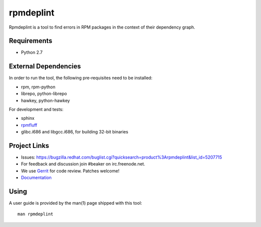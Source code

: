 rpmdeplint
==========

Rpmdeplint is a tool to find errors in RPM packages in the context of their
dependency graph.

Requirements
------------

* Python 2.7

External Dependencies
---------------------

In order to run the tool, the following pre-requisites need to be installed:

* rpm, rpm-python
* librepo, python-librepo
* hawkey, python-hawkey

For development and tests:

* sphinx
* `rpmfluff <https://pagure.io/rpmfluff>`_
* glibc.i686 and libgcc.i686, for building 32-bit binaries

Project Links
-------------

* Issues: https://bugzilla.redhat.com/buglist.cgi?quicksearch=product%3Arpmdeplint&list_id=5207715
* For feedback and discussion join #beaker on irc.freenode.net.
* We use `Gerrit <https://gerrit.beaker-project.org>`_ for code review. Patches welcome!
* `Documentation <https://rpmdeplint.readthedocs.io>`_

Using
-----

A user guide is provided by the man(1) page shipped with this tool::

  man rpmdeplint
